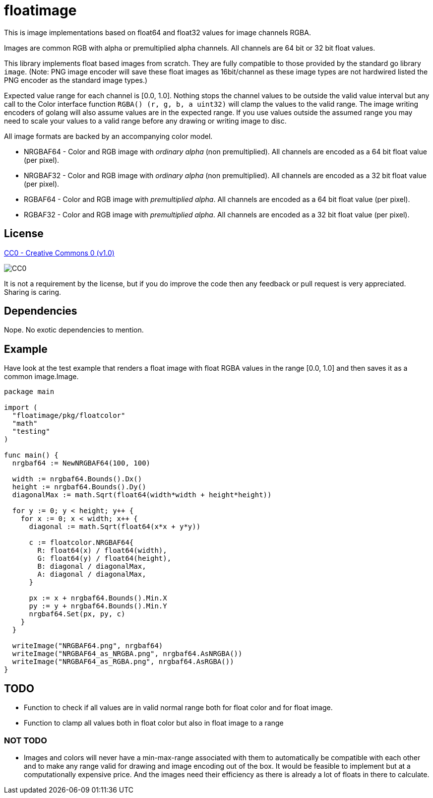 = floatimage

This is image implementations based on float64 and float32 values for image channels RGBA.

Images are common RGB with alpha or premultiplied alpha channels. All channels are 64 bit or 32 bit float values.

This library implements float based images from scratch. They are fully compatible to those provided by the standard go library `image`. (Note: PNG image encoder will save these float images as 16bit/channel as these image types are not hardwired listed the PNG encoder as the standard image types.)

Expected value range for each channel is [0.0, 1.0]. Nothing stops the channel values to be outside the valid value interval but any call to the Color interface function `RGBA() (r, g, b, a uint32)` will clamp the values to the valid range.
The image writing encoders of golang will also assume values are in the expected range. If you use values outside the assumed range you may need to scale your values to a valid range before any drawing or writing image to disc.

All image formats are backed by an accompanying color model.

* NRGBAF64 - Color and RGB image with _ordinary alpha_ (non premultiplied). All channels are encoded as a 64 bit float value (per pixel).
* NRGBAF32 - Color and RGB image with _ordinary alpha_ (non premultiplied). All channels are encoded as a 32 bit float value (per pixel).
* RGBAF64 - Color and RGB image with _premultiplied alpha_. All channels are encoded as a 64 bit float value (per pixel).
* RGBAF32 - Color and RGB image with _premultiplied alpha_. All channels are encoded as a 32 bit float value (per pixel).

== License

https://creativecommons.org/publicdomain/zero/1.0/[CC0 - Creative Commons 0 (v1.0)]

image::http://mirrors.creativecommons.org/presskit/buttons/80x15/png/cc-zero.png[CC0]

It is not a requirement by the license, but if you do improve the code then any feedback or pull request is very appreciated. Sharing is caring.

== Dependencies

Nope. No exotic dependencies to mention.

== Example

Have look at the test example that renders a float image with float RGBA values in the range [0.0, 1.0] and then saves it as a common image.Image.

```go
package main

import (
  "floatimage/pkg/floatcolor"
  "math"
  "testing"
)

func main() {
  nrgbaf64 := NewNRGBAF64(100, 100)

  width := nrgbaf64.Bounds().Dx()
  height := nrgbaf64.Bounds().Dy()
  diagonalMax := math.Sqrt(float64(width*width + height*height))

  for y := 0; y < height; y++ {
    for x := 0; x < width; x++ {
      diagonal := math.Sqrt(float64(x*x + y*y))

      c := floatcolor.NRGBAF64{
        R: float64(x) / float64(width),
        G: float64(y) / float64(height),
        B: diagonal / diagonalMax,
        A: diagonal / diagonalMax,
      }

      px := x + nrgbaf64.Bounds().Min.X
      py := y + nrgbaf64.Bounds().Min.Y
      nrgbaf64.Set(px, py, c)
    }
  }

  writeImage("NRGBAF64.png", nrgbaf64)
  writeImage("NRGBAF64_as_NRGBA.png", nrgbaf64.AsNRGBA())
  writeImage("NRGBAF64_as_RGBA.png", nrgbaf64.AsRGBA())
}
```

== TODO

* Function to check if all values are in valid normal range both for float color and for float image.
* Function to clamp all values both in float color but also in float image to a range

=== NOT TODO

* Images and colors will never have a min-max-range associated with them to automatically be compatible with each other and to make any range valid for drawing and image encoding out of the box.
It would be feasible to implement but at a computationally expensive price. And the images need their efficiency as there is already a lot of floats in there to calculate.
